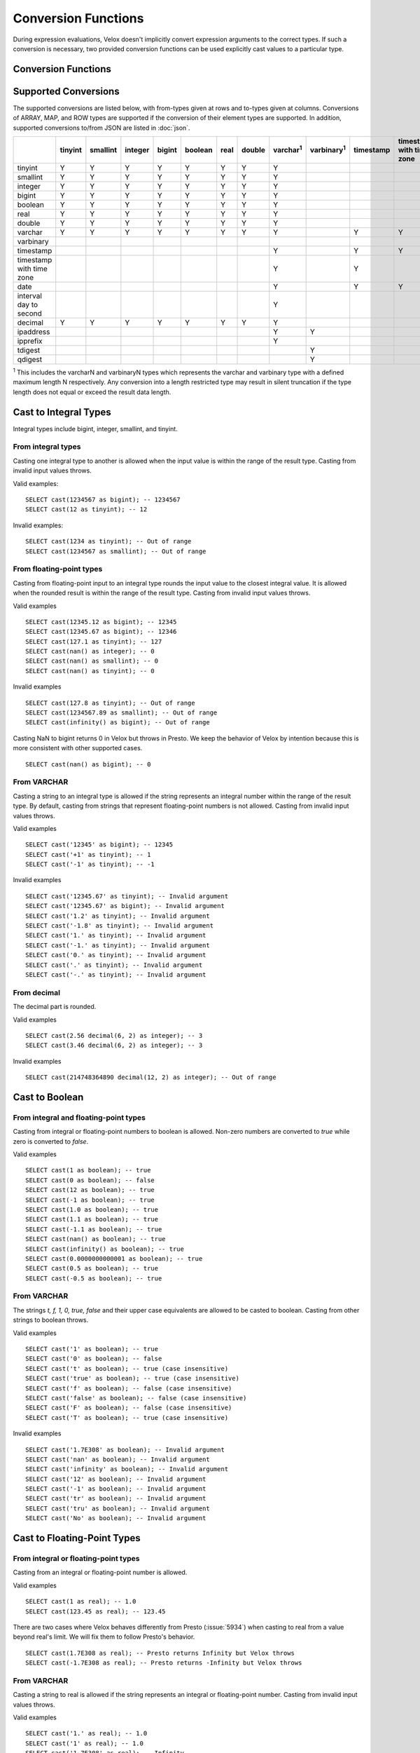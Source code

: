 ====================
Conversion Functions
====================

During expression evaluations, Velox doesn't implicitly convert expression
arguments to the correct types. If such a conversion is necessary, two provided
conversion functions can be used explicitly cast values to a particular type.

Conversion Functions
--------------------

.. function:: cast(value AS type) -> type

    Explicitly cast a value as a type. This can be used to cast a varchar to a
    numeric value type and vice versa.

.. function:: try_cast(value AS type) -> type

    Like :func:`cast`, but returns null if the cast fails. ``try_cast(x AS type)``
    is different from ``try(cast(x AS type))`` in that ``try_cast`` only suppresses
    errors happening during the casting itself but not those during the evaluation
    of its argument. For example, ``try_cast(x / 0 as double)`` throws a divide-by-0
    error, while ``try(cast(x / 0 as double))`` returns a NULL.

Supported Conversions
---------------------

The supported conversions are listed below, with from-types given at rows and to-types given at columns. Conversions of ARRAY, MAP, and ROW types
are supported if the conversion of their element types are supported. In addition,
supported conversions to/from JSON are listed in :doc:`json`.

.. list-table::
   :widths: 25 25 25 25 25 25 25 25 25 25 25 25 25 25 25 25 25 25 25
   :header-rows: 1

   * -
     - tinyint
     - smallint
     - integer
     - bigint
     - boolean
     - real
     - double
     - varchar\ :superscript:`1`
     - varbinary\ :superscript:`1`
     - timestamp
     - timestamp with time zone
     - date
     - interval day to second
     - decimal
     - ipaddress
     - ipprefix
     - tdigest
     - qdigest
   * - tinyint
     - Y
     - Y
     - Y
     - Y
     - Y
     - Y
     - Y
     - Y
     -
     -
     -
     -
     -
     - Y
     -
     -
     -
     -
   * - smallint
     - Y
     - Y
     - Y
     - Y
     - Y
     - Y
     - Y
     - Y
     -
     -
     -
     -
     -
     - Y
     -
     -
     -
     -
   * - integer
     - Y
     - Y
     - Y
     - Y
     - Y
     - Y
     - Y
     - Y
     -
     -
     -
     -
     -
     - Y
     -
     -
     -
     -
   * - bigint
     - Y
     - Y
     - Y
     - Y
     - Y
     - Y
     - Y
     - Y
     -
     -
     -
     -
     -
     - Y
     -
     -
     -
     -
   * - boolean
     - Y
     - Y
     - Y
     - Y
     - Y
     - Y
     - Y
     - Y
     -
     -
     -
     -
     -
     - Y
     -
     -
     -
     -
   * - real
     - Y
     - Y
     - Y
     - Y
     - Y
     - Y
     - Y
     - Y
     -
     -
     -
     -
     -
     - Y
     -
     -
     -
     -
   * - double
     - Y
     - Y
     - Y
     - Y
     - Y
     - Y
     - Y
     - Y
     -
     -
     -
     -
     -
     - Y
     -
     -
     -
     -
   * - varchar
     - Y
     - Y
     - Y
     - Y
     - Y
     - Y
     - Y
     - Y
     -
     - Y
     - Y
     - Y
     -
     - Y
     - Y
     - Y
     -
     -
   * - varbinary
     -
     -
     -
     -
     -
     -
     -
     -
     -
     -
     -
     -
     -
     -
     - Y
     - Y
     - Y
     - Y
   * - timestamp
     -
     -
     -
     -
     -
     -
     -
     - Y
     -
     - Y
     - Y
     - Y
     -
     -
     -
     -
     -
     -
   * - timestamp with time zone
     -
     -
     -
     -
     -
     -
     -
     - Y
     -
     - Y
     -
     - Y
     -
     -
     -
     -
     -
     -
   * - date
     -
     -
     -
     -
     -
     -
     -
     - Y
     -
     - Y
     - Y
     -
     -
     -
     -
     -
     -
     -
   * - interval day to second
     -
     -
     -
     -
     -
     -
     -
     - Y
     -
     -
     -
     -
     -
     -
     -
     -
     -
     -
   * - decimal
     - Y
     - Y
     - Y
     - Y
     - Y
     - Y
     - Y
     - Y
     -
     -
     -
     -
     -
     - Y
     -
     -
     -
     -
   * - ipaddress
     -
     -
     -
     -
     -
     -
     -
     - Y
     - Y
     -
     -
     -
     -
     -
     -
     - Y
     -
     -
   * - ipprefix
     -
     -
     -
     -
     -
     -
     -
     - Y
     -
     -
     -
     -
     -
     -
     - Y
     - Y
     -
     -
   * - tdigest
     -
     -
     -
     -
     -
     -
     -
     -
     - Y
     -
     -
     -
     -
     -
     -
     -
     -
     -
   * - qdigest
     -
     -
     -
     -
     -
     -
     -
     -
     - Y
     -
     -
     -
     -
     -
     -
     -
     -
     -

:superscript:`1` This includes the varcharN and varbinaryN types which represents the varchar and varbinary type with a defined maximum length N respectively.
Any conversion into a length restricted type may result in silent truncation if the type
length does not equal or exceed the result data length.

Cast to Integral Types
----------------------

Integral types include bigint, integer, smallint, and tinyint.

From integral types
^^^^^^^^^^^^^^^^^^^

Casting one integral type to another is allowed when the input value is within
the range of the result type. Casting from invalid input values throws.

Valid examples:

::

  SELECT cast(1234567 as bigint); -- 1234567
  SELECT cast(12 as tinyint); -- 12

Invalid examples:

::

  SELECT cast(1234 as tinyint); -- Out of range
  SELECT cast(1234567 as smallint); -- Out of range

From floating-point types
^^^^^^^^^^^^^^^^^^^^^^^^^

Casting from floating-point input to an integral type rounds the input value to
the closest integral value. It is allowed when the rounded result is within the
range of the result type. Casting from invalid input values throws.

Valid examples

::

  SELECT cast(12345.12 as bigint); -- 12345
  SELECT cast(12345.67 as bigint); -- 12346
  SELECT cast(127.1 as tinyint); -- 127
  SELECT cast(nan() as integer); -- 0
  SELECT cast(nan() as smallint); -- 0
  SELECT cast(nan() as tinyint); -- 0

Invalid examples

::

  SELECT cast(127.8 as tinyint); -- Out of range
  SELECT cast(1234567.89 as smallint); -- Out of range
  SELECT cast(infinity() as bigint); -- Out of range

Casting NaN to bigint returns 0 in Velox but throws in Presto. We keep the
behavior of Velox by intention because this is more consistent with other
supported cases.

::

  SELECT cast(nan() as bigint); -- 0


From VARCHAR
^^^^^^^^^^^^

Casting a string to an integral type is allowed if the string represents an
integral number within the range of the result type. By default, casting from
strings that represent floating-point numbers is not allowed.
Casting from invalid input values throws.

Valid examples

::

  SELECT cast('12345' as bigint); -- 12345
  SELECT cast('+1' as tinyint); -- 1
  SELECT cast('-1' as tinyint); -- -1

Invalid examples

::

  SELECT cast('12345.67' as tinyint); -- Invalid argument
  SELECT cast('12345.67' as bigint); -- Invalid argument
  SELECT cast('1.2' as tinyint); -- Invalid argument
  SELECT cast('-1.8' as tinyint); -- Invalid argument
  SELECT cast('1.' as tinyint); -- Invalid argument
  SELECT cast('-1.' as tinyint); -- Invalid argument
  SELECT cast('0.' as tinyint); -- Invalid argument
  SELECT cast('.' as tinyint); -- Invalid argument
  SELECT cast('-.' as tinyint); -- Invalid argument

From decimal
^^^^^^^^^^^^

The decimal part is rounded.

Valid examples

::

  SELECT cast(2.56 decimal(6, 2) as integer); -- 3
  SELECT cast(3.46 decimal(6, 2) as integer); -- 3

Invalid examples

::

  SELECT cast(214748364890 decimal(12, 2) as integer); -- Out of range

Cast to Boolean
---------------

From integral and floating-point types
^^^^^^^^^^^^^^^^^^^^^^^^^^^^^^^^^^^^^^

Casting from integral or floating-point numbers to boolean is allowed. Non-zero
numbers are converted to `true` while zero is converted to `false`.

Valid examples

::

  SELECT cast(1 as boolean); -- true
  SELECT cast(0 as boolean); -- false
  SELECT cast(12 as boolean); -- true
  SELECT cast(-1 as boolean); -- true
  SELECT cast(1.0 as boolean); -- true
  SELECT cast(1.1 as boolean); -- true
  SELECT cast(-1.1 as boolean); -- true
  SELECT cast(nan() as boolean); -- true
  SELECT cast(infinity() as boolean); -- true
  SELECT cast(0.0000000000001 as boolean); -- true
  SELECT cast(0.5 as boolean); -- true
  SELECT cast(-0.5 as boolean); -- true

From VARCHAR
^^^^^^^^^^^^

The strings `t, f, 1, 0, true, false` and their upper case equivalents are allowed to be casted to boolean.
Casting from other strings to boolean throws.

Valid examples

::

  SELECT cast('1' as boolean); -- true
  SELECT cast('0' as boolean); -- false
  SELECT cast('t' as boolean); -- true (case insensitive)
  SELECT cast('true' as boolean); -- true (case insensitive)
  SELECT cast('f' as boolean); -- false (case insensitive)
  SELECT cast('false' as boolean); -- false (case insensitive)
  SELECT cast('F' as boolean); -- false (case insensitive)
  SELECT cast('T' as boolean); -- true (case insensitive)

Invalid examples

::

  SELECT cast('1.7E308' as boolean); -- Invalid argument
  SELECT cast('nan' as boolean); -- Invalid argument
  SELECT cast('infinity' as boolean); -- Invalid argument
  SELECT cast('12' as boolean); -- Invalid argument
  SELECT cast('-1' as boolean); -- Invalid argument
  SELECT cast('tr' as boolean); -- Invalid argument
  SELECT cast('tru' as boolean); -- Invalid argument
  SELECT cast('No' as boolean); -- Invalid argument

Cast to Floating-Point Types
----------------------------

From integral or floating-point types
^^^^^^^^^^^^^^^^^^^^^^^^^^^^^^^^^^^^^

Casting from an integral or floating-point number is allowed.

Valid examples

::

  SELECT cast(1 as real); -- 1.0
  SELECT cast(123.45 as real); -- 123.45

There are two cases where Velox behaves differently from Presto (:issue:`5934`) when casting
to real from a value beyond real's limit. We will fix them to follow Presto's
behavior.

::

  SELECT cast(1.7E308 as real); -- Presto returns Infinity but Velox throws
  SELECT cast(-1.7E308 as real); -- Presto returns -Infinity but Velox throws

From VARCHAR
^^^^^^^^^^^^

Casting a string to real is allowed if the string represents an integral or
floating-point number. Casting from invalid input values throws.

Valid examples

::

  SELECT cast('1.' as real); -- 1.0
  SELECT cast('1' as real); -- 1.0
  SELECT cast('1.7E308' as real); -- Infinity
  SELECT cast('Infinity' as real); -- Infinity (case sensitive)
  SELECT cast('-Infinity' as real); -- -Infinity (case sensitive)
  SELECT cast('NaN' as real); -- NaN (case sensitive)

Invalid examples

::

  SELECT cast('1.2a' as real); -- Invalid argument
  SELECT cast('1.2.3' as real); -- Invalid argument
  SELECT cast('infinity' as real); -- Invalid argument
  SELECT cast('-infinity' as real); -- -Invalid argument
  SELECT cast('inf' as real); -- Invalid argument
  SELECT cast('InfiNiTy' as real); -- Invalid argument
  SELECT cast('INFINITY' as real); -- Invalid argument
  SELECT cast('nAn' as real); -- Invalid argument
  SELECT cast('nan' as real); -- Invalid argument

Below cases are supported in Presto, but throw in Velox.

::

  SELECT cast('1.2f' as real); -- 1.2
  SELECT cast('1.2f' as double); -- 1.2
  SELECT cast('1.2d' as real); -- 1.2
  SELECT cast('1.2d' as double); -- 1.2

From decimal
^^^^^^^^^^^^

Casting from decimal to double, float or any integral type is allowed. During decimal to an integral type conversion, if result overflows, or underflows, an exception is thrown.

Valid example

::

  SELECT cast(decimal '10.001' as double); -- 10.001

Invalid example

::

  SELECT cast(decimal '300.001' as tinyint); -- Out of range

Cast to VARCHAR
---------------

Casting from scalar types to string is allowed. The target type may be created with a maximum allowed length.
If the specified length is exceeded by the possible result, the result is truncated without warning.

Valid examples

::

  SELECT cast(123 as varchar); -- '123'
  SELECT cast(123 as varchar(10)); -- '123'
  SELECT cast(123 as varchar(2)); -- '12' (truncation ocurred)
  SELECT cast(123.45 as varchar); -- '123.45'
  SELECT cast(123.0 as varchar); -- '123.0'
  SELECT cast(nan() as varchar); -- 'NaN'
  SELECT cast(infinity() as varchar); -- 'Infinity'
  SELECT cast(infinity() as varchar(4)); -- 'Infi' (truncation ocurred)
  SELECT cast(infinity() as varchar(30)); -- 'Infinity'
  SELECT cast(true as varchar); -- 'true'
  SELECT cast(timestamp '1970-01-01 00:00:00' as varchar); -- '1970-01-01 00:00:00.000'
  SELECT cast(timestamp '2024-06-01 11:37:15.123 America/New_York' as varchar); -- '2024-06-01 11:37:15.123 America/New_York'
  SELECT cast(cast(22.51 as DECIMAL(5, 3)) as varchar); -- '22.510'
  SELECT cast(cast(-22.51 as DECIMAL(4, 2)) as varchar); -- '-22.51'
  SELECT cast(cast(0.123 as DECIMAL(3, 3)) as varchar); -- '0.123'
  SELECT cast(cast(1 as DECIMAL(6, 2)) as varchar); -- '1.00'
  SELECT cast(cast(0 as DECIMAL(6, 2)) as varchar); -- '0.00'

From Floating-Point Types
^^^^^^^^^^^^^^^^^^^^^^^^^

By default, casting a real or double to string returns standard notation if the magnitude of input value is greater than
or equal to 10 :superscript:`-3` but less than 10 :superscript:`7`, and returns scientific notation otherwise.

Positive zero returns '0.0' and negative zero returns '-0.0'. Positive infinity returns 'Infinity' and negative infinity
returns '-Infinity'. Positive and negative NaN returns 'NaN'.

If legacy_cast configuration property is true, the result is standard notation for all input value.

Valid examples if legacy_cast = false,

::

  SELECT cast(double '123456789.01234567' as varchar); -- '1.2345678901234567E8'
  SELECT cast(double '10000000.0' as varchar); -- '1.0E7'
  SELECT cast(double '12345.0' as varchar); -- '12345.0'
  SELECT cast(double '-0.001' as varchar); -- '-0.001'
  SELECT cast(double '-0.00012' as varchar); -- '-1.2E-4'
  SELECT cast(double '0.0' as varchar); -- '0.0'
  SELECT cast(double '-0.0' as varchar); -- '-0.0'
  SELECT cast(infinity() as varchar); -- 'Infinity'
  SELECT cast(-infinity() as varchar); -- '-Infinity'
  SELECT cast(nan() as varchar); -- 'NaN'
  SELECT cast(-nan() as varchar); -- 'NaN'

  SELECT cast(real '123456780.0' as varchar); -- '1.2345678E8'
  SELECT cast(real '10000000.0' as varchar); -- '1.0E7'
  SELECT cast(real '12345.0' as varchar); -- '12345.0'
  SELECT cast(real '-0.001' as varchar); -- '-0.001'
  SELECT cast(real '-0.00012' as varchar); -- '-1.2E-4'
  SELECT cast(real '0.0' as varchar); -- '0.0'
  SELECT cast(real '-0.0' as varchar); -- '-0.0'

Valid examples if legacy_cast = true,

::

  SELECT cast(double '123456789.01234567' as varchar); -- '123456789.01234567'
  SELECT cast(double '10000000.0' as varchar); -- '10000000.0'
  SELECT cast(double '-0.001' as varchar); -- '-0.001'
  SELECT cast(double '-0.00012' as varchar); -- '-0.00012'

  SELECT cast(real '123456780.0' as varchar); -- '123456784.0'
  SELECT cast(real '10000000.0' as varchar); -- '10000000.0'
  SELECT cast(real '12345.0' as varchar); -- '12345.0'
  SELECT cast(real '-0.00012' as varchar); -- '-0.00011999999696854502'


From DATE
^^^^^^^^^

Casting DATE to VARCHAR returns an ISO-8601 formatted string: YYYY-MM-DD.

::

    SELECT cast(date('2024-03-14') as varchar); -- '2024-03-14'


From TIMESTAMP
^^^^^^^^^^^^^^

By default, casting a timestamp to a string returns ISO 8601 format with space as separator
between date and time, and the year part is padded with zeros to 4 characters.

If legacy_cast configuration property is true, the result string uses character 'T'
as separator between date and time and the year part is not padded.

Valid examples if legacy_cast = false,

::

  SELECT cast(timestamp '1970-01-01 00:00:00' as varchar); -- '1970-01-01 00:00:00.000'
  SELECT cast(timestamp '2000-01-01 12:21:56.129' as varchar); -- '2000-01-01 12:21:56.129'
  SELECT cast(timestamp '384-01-01 08:00:00.000' as varchar); -- '0384-01-01 08:00:00.000'
  SELECT cast(timestamp '10000-02-01 16:00:00.000' as varchar); -- '10000-02-01 16:00:00.000'
  SELECT cast(timestamp '-10-02-01 10:00:00.000' as varchar); -- '-0010-02-01 10:00:00.000'

Valid examples if legacy_cast = true,

::

  SELECT cast(timestamp '1970-01-01 00:00:00' as varchar); -- '1970-01-01T00:00:00.000'
  SELECT cast(timestamp '2000-01-01 12:21:56.129' as varchar); -- '2000-01-01T12:21:56.129'
  SELECT cast(timestamp '384-01-01 08:00:00.000' as varchar); -- '384-01-01T08:00:00.000'
  SELECT cast(timestamp '-10-02-01 10:00:00.000' as varchar); -- '-10-02-01T10:00:00.000'

From INTERVAL DAY TO SECOND
^^^^^^^^^^^^^^^^^^^^^^^^^^^

Casting INTERVAL DAY TO SECOND to VARCHAR returns a string formatted as
'[sign]D HH:MM:SS.ZZZ', where 'sign' is an optional '-' sign if interval is negative, D
is the number of whole days in the interval, HH is then number of hours between 00 and
24, MM is the number of minutes between 00 and 59, SS is the number of seconds between
00 and 59, and zzz is the number of milliseconds between 000 and 999.

::

    SELECT cast(interval '1' day as varchar); -- '1 00:00:00.000'
    SELECT cast(interval '123456' second as varchar); -- '1 10:17:36.000'
    SELECT cast(now() - date('2024-03-01') as varchar); -- '35 09:15:54.092'
    SELECT cast(date('2024-03-01') - now() as varchar); -- '-35 09:16:20.598'

From IPADDRESS
^^^^^^^^^^^^^^

Casting from IPADDRESS to VARCHAR returns a string formatted as x.x.x.x for IPV4 formatted IPV6 addresses.
For all other IPV6 addresses it will be formatted in compressed alternate form IPV6 defined in `RFC 4291#section-2.2 <https://datatracker.ietf.org/doc/html/rfc4291.html#section-2.2>`_

IPV4:

::

  SELECT cast(ipaddress '1.2.3.4' as varchar); -- '1.2.3.4'

IPV6:

::

  SELECT cast(ipaddress '2001:0db8:0000:0000:0000:ff00:0042:8329' as varchar); -- '2001:db8::ff00:42:8329'
  SELECT cast(ipaddress '0:0:0:0:0:0:13.1.68.3' as varchar); -- '::13.1.68.3'

IPV4 mapped IPV6:

::

  SELECT cast(ipaddress '::ffff:ffff:ffff' as varchar); -- '255.255.255.255'

From IPPREFIX
^^^^^^^^^^^^^

Casting from IPPREFIX to VARCHAR returns a string formatted as *x.x.x.x/<prefix-length>* for IPv4 formatted IPv6 addresses.

For all other IPv6 addresses it will be formatted in compressed alternate form IPv6 defined in `RFC 4291#section-2.2 <https://datatracker.ietf.org/doc/html/rfc4291.html#section-2.2>`_
followed by */<prefix-length>*. [`RFC 4291#section-2.3 <https://datatracker.ietf.org/doc/html/rfc4291.html#section-2.3>`_]

IPv4:

::

  SELECT cast(ipprefix '1.2.0.0/16' as varchar); -- '1.2.0.0/16'

IPv6:

::

  SELECT cast(ipprefix '2001:db8::ff00:42:8329/128' as varchar); -- '2001:db8::ff00:42:8329/128'
  SELECT cast(ipprefix '0:0:0:0:0:0:13.1.68.3/32' as varchar); -- '::/32'

IPv4 mapped IPv6:

::

  SELECT cast(ipaddress '::ffff:ffff:0000/16' as varchar); -- '255.255.0.0/16'

Cast to VARBINARY
-----------------

The same rules that apply to varcharN also apply to varbinaryN. If the target type of the cast results in a type definition where the
specified length is exceeded by the result length, the data is silently truncated.

From IPADDRESS
^^^^^^^^^^^^^^

Returns the IPV6 address as a 16 byte varbinary string in network byte order.

Internally, the type is a pure IPv6 address. Support for IPv4 is handled using the IPv4-mapped IPv6 address range `(RFC 4291#section-2.5.5.2) <https://datatracker.ietf.org/doc/html/rfc4291.html#section-2.5.5.2>`_.
When creating an IPADDRESS, IPv4 addresses will be mapped into that range.

IPV6:

::

  SELECT cast(ipaddress '2001:0db8:0000:0000:0000:ff00:0042:8329' as varbinary); -- 0x20010db8000000000000ff0000428329

IPV4:

::

  SELECT cast('1.2.3.4' as ipaddress); -- 0x00000000000000000000ffff01020304

IPV4 mapped IPV6:

::

  SELECT cast('::ffff:ffff:ffff' as ipaddress); -- 0x00000000000000000000ffffffffffff

From TDIGEST(DOUBLE)
^^^^^^^^^^^^^^^^^^^^

Returns the T-digest as a varbinary string containing the serialized representation of the T-digest data structure.
This allows T-digests to be stored and retrieved for later use.

::

  SELECT cast(tdigest_agg(cast(1.0 as double)) as varbinary); -- AQAAAAAAAADwPwAAAAAAAPA/AAAAAAAA8D8AAAAAAABZQAAAAAAAAPA/AQAAAAAAAAAAAPA/AAAAAAAA8D8=

From QDIGEST(BIGINT), QDIGEST(REAL), QDIGEST(DOUBLE)
^^^^^^^^^^^^^^^^^^^^^^^^^^^^^^^^^^^^^^^^^^^^^^^^^^^^

Returns the quantile digest as a varbinary string containing the serialized representation of the quantile digest data structure.
This allows quantile digests to be stored and retrieved for later use.

::

  SELECT cast(qdigest_agg(cast(1.0 as double)) as varbinary); -- AHsUrkfheoQ/AAAAAAAAAAAAAAAAAAAAAAAAAAAAAPA/AAAAAAAA8D8BAAAAAAAAAAAAAPA/AAAAAAAA8L8=

Cast to TIMESTAMP
-----------------

From VARCHAR
^^^^^^^^^^^^

Casting from a string to timestamp is allowed if the string represents a
timestamp in the format `YYYY-MM-DD` followed by an optional `hh:mm:ss.MS`.
Seconds and milliseconds are optional. Casting from invalid input values throws.

Valid examples:

::

  SELECT cast('1970-01-01' as timestamp); -- 1970-01-01 00:00:00
  SELECT cast('1970-01-01 00:00:00.123' as timestamp); -- 1970-01-01 00:00:00.123
  SELECT cast('1970-01-01 02:01' as timestamp); -- 1970-01-01 02:01:00
  SELECT cast('1970-01-01 00:00:00-02:00' as timestamp); -- 1970-01-01 02:00:00

Invalid example:

::

  SELECT cast('2012-Oct-23' as timestamp); -- Invalid argument

Optionally, strings may also contain timezone information at the end. Timezone
information may be offsets in the format `+01:00` or `-02:00`, for example, or
timezone names, like `UTC`, `Z`, `America/Los_Angeles` and others,
`as defined here <https://github.com/facebookincubator/velox/blob/main/velox/type/tz/TimeZoneDatabase.cpp>`_.

For example, these strings contain valid timezone information:

::

  SELECT cast('1970-01-01 00:00:00 +09:00' as timestamp);
  SELECT cast('1970-01-01 00:00:00 UTC' as timestamp);
  SELECT cast('1970-01-01 00:00:00 America/Sao_Paulo' as timestamp);

If timezone information is specified in the string, the returned timestamp
is adjusted to the corresponding timezone. Otherwise, the timestamp is
assumed to be in the client session timezone, and adjusted accordingly
based on the value of `adjust_timestamp_to_session_timezone`, as described below.

The space between the hour and timezone definition is optional.

::

  SELECT cast('1970-01-01 00:00 Z' as timestamp);
  SELECT cast('1970-01-01 00:00Z' as timestamp);

Are both valid.

From DATE
^^^^^^^^^

Casting from date to timestamp is allowed.

Valid examples

::

  SELECT cast(date '1970-01-01' as timestamp); -- 1970-01-01 00:00:00
  SELECT cast(date '2012-03-09' as timestamp); -- 2012-03-09 00:00:00

From TIMESTAMP WITH TIME ZONE
^^^^^^^^^^^^^^^^^^^^^^^^^^^^^

The results depend on whether configuration property `adjust_timestamp_to_session_timezone` is set or not.

If set to true, input timezone is ignored and timestamp is returned as is. For example,
"1970-01-01 00:00:00.000 America/Los_Angeles" becomes "1970-01-01 08:00:00.000".

Otherwise, timestamp is shifted by the offset of the timezone. For example,
"1970-01-01 00:00:00.000 America/Los_Angeles" becomes "1970-01-01 00:00:00.000".

Valid examples

::

  -- `adjust_timestamp_to_session_timezone` is true
  SELECT to_unixtime(cast(timestamp '1970-01-01 00:00:00 America/Los_Angeles' as timestamp)); -- 28800.0 (1970-01-01 08:00:00.000)
  SELECT to_unixtime(cast(timestamp '2012-03-09 10:00:00 Asia/Chongqing' as timestamp)); -- 1.3312584E9 (2012-03-09 02:00:00.000)
  SELECT to_unixtime(cast(from_unixtime(0, '+06:00') as timestamp)); -- 0.0 (1970-01-01 00:00:00.000)
  SELECT to_unixtime(cast(from_unixtime(0, '-02:00') as timestamp)); -- 0.0 (1970-01-01 00:00:00.000)

  -- `adjust_timestamp_to_session_timezone` is false
  SELECT to_unixtime(cast(timestamp '1970-01-01 00:00:00 America/Los_Angeles' as timestamp)); -- 0.0 (1970-01-01 00:00:00.000)
  SELECT to_unixtime(cast(timestamp '2012-03-09 10:00:00 Asia/Chongqing' as timestamp)); -- 1.3312872E9 (2012-03-09 10:00:00.000)
  SELECT to_unixtime(cast(from_unixtime(0, '+06:00') as timestamp)); -- 21600.0 (1970-01-01 06:00:00.000)
  SELECT to_unixtime(cast(from_unixtime(0, '-02:00') as timestamp)); -- -7200.0 (1969-12-31 22:00:00.000)

Cast to TIMESTAMP WITH TIME ZONE
--------------------------------

From TIMESTAMP
^^^^^^^^^^^^^^

The results depend on whether configuration property `adjust_timestamp_to_session_timezone` is set or not.

If set to true, the output is adjusted to be equivalent as the input timestamp in UTC
based on the user provided `session_timezone` (if any). For example, when user supplies
"America/Los_Angeles" "1970-01-01 00:00:00.000" becomes "1969-12-31 16:00:00.000 America/Los_Angeles".

Otherwise, the user provided `session_timezone` (if any) is simply appended to the input
timestamp. For example, "1970-01-01 00:00:00.000" becomes "1970-01-01 00:00:00.000 America/Los_Angeles".

Valid examples

::

  -- `adjust_timestamp_to_session_timezone` is true
  SELECT cast(timestamp '1970-01-01 00:00:00' as timestamp with time zone); -- 1969-12-31 16:00:00.000 America/Los_Angeles
  SELECT cast(timestamp '2012-03-09 10:00:00' as timestamp with time zone); -- 2012-03-09 02:00:00.000 America/Los_Angeles
  SELECT cast(from_unixtime(0) as timestamp with time zone); -- 1969-12-31 16:00:00.000 America/Los_Angeles

  -- `adjust_timestamp_to_session_timezone` is false
  SELECT cast(timestamp '1970-01-01 00:00:00' as timestamp with time zone); -- 1970-01-01 00:00:00.000 America/Los_Angeles
  SELECT cast(timestamp '2012-03-09 10:00:00' as timestamp with time zone); -- 2012-03-09 10:00:00.000 America/Los_Angeles
  SELECT cast(from_unixtime(0) as timestamp with time zone); -- 1970-01-01 00:00:00.000 America/Los_Angeles

From DATE
^^^^^^^^^

The results depend on `session_timestamp`.

Valid examples

::

    -- session_timezone = America/Los_Angeles
    SELECT cast(date '2024-06-01' as timestamp with time zone); -- 2024-06-01 00:00:00.000 America/Los_Angeles

    -- session_timezone = Asia/Shanghai
    SELECT cast(date '2024-06-01' as timestamp with time zone); -- 2024-06-01 00:00:00.000 Asia/Shanghai

Cast to Date
------------

From VARCHAR
^^^^^^^^^^^^

Only ISO 8601 strings are supported: `[+-]YYYY-MM-DD`. Casting from invalid input values throws.

Valid examples

::

  SELECT cast('1970-01-01' as date); -- 1970-01-01

Invalid examples

::

  SELECT cast('2012' as date); -- Invalid argument
  SELECT cast('2012-10' as date); -- Invalid argument
  SELECT cast('2012-10-23T123' as date); -- Invalid argument
  SELECT cast('2012-10-23 (BC)' as date); -- Invalid argument
  SELECT cast('2012-Oct-23' as date); -- Invalid argument
  SELECT cast('2012/10/23' as date); -- Invalid argument
  SELECT cast('2012.10.23' as date); -- Invalid argument
  SELECT cast('2012-10-23 ' as date); -- Invalid argument

From TIMESTAMP
^^^^^^^^^^^^^^

Casting from timestamp to date is allowed. If present, the part of `hh:mm:ss`
in the input is ignored.

Valid examples

::

  SELECT cast(timestamp '1970-01-01 00:00:00' as date); -- 1970-01-01
  SELECT cast(timestamp '1970-01-01 23:59:59' as date); -- 1970-01-01

From TIMESTAMP WITH TIME ZONE
^^^^^^^^^^^^^^^^^^^^^^^^^^^^^

Casting from TIMESTAMP WITH TIME ZONE to DATE is allowed. If present,
the part of `hh:mm:ss` in the input is ignored.

Session time zone does not affect the result.

Valid examples

::

  SELECT CAST(timestamp '2024-06-01 01:38:00 America/New_York' as DATE); -- 2024-06-01

Cast to Decimal
---------------

From boolean type
^^^^^^^^^^^^^^^^^

Casting a boolean number to decimal of given precision and scale is allowed.
True value is converted to 1 and false to 0.

Valid examples

::

  SELECT cast(true as decimal(4, 2)); -- decimal '1.00'
  SELECT cast(false as decimal(8, 2)); -- decimal '0'

From integral types
^^^^^^^^^^^^^^^^^^^

Casting an integral number to a decimal of given precision and scale is allowed
if the input value can be represented by the precision and scale. Casting from
invalid input values throws.

Valid examples

::

  SELECT cast(1 as decimal(4, 2)); -- decimal '1.00'
  SELECT cast(10 as decimal(4, 2)); -- decimal '10.00'
  SELECT cast(123 as decimal(5, 2)); -- decimal '123.00'

Invalid examples

::

  SELECT cast(123 as decimal(6, 4)); -- Out of range
  SELECT cast(123 as decimal(4, 2)); -- Out of range

From floating-point types
^^^^^^^^^^^^^^^^^^^^^^^^^

Casting a floating-point number to a decimal of given precision and scale is allowed
if the input value can be represented by the precision and scale. When the given
scale is less than the number of decimal places, the floating-point value is rounded.
The conversion precision is up to 15 for double and 6 for real according to the
significant decimal digits precision they provide. Casting from NaN or infinite value
throws.

Valid example

::

  SELECT cast(0.12 as decimal(4, 4)); -- decimal '0.1200'
  SELECT cast(0.12 as decimal(4, 1)); -- decimal '0.1'
  SELECT cast(0.19 as decimal(4, 1)); -- decimal '0.2'
  SELECT cast(0.123456789123123 as decimal(38, 18)); -- decimal '0.123456789123123000'
  SELECT cast(real '0.123456' as decimal(38, 18)); -- decimal '0.123456000000000000'

Invalid example

::

  SELECT cast(123.12 as decimal(6, 4)); -- Out of range
  SELECT cast(99999.99 as decimal(6, 2)); -- Out of range

From decimal
^^^^^^^^^^^^

Casting one decimal to another is allowed if the input value can be represented
by the result decimal type. When casting from a larger scale to a smaller one,
the fraction part is rounded.

Valid example

::

  SELECT cast(decimal '0.69' as decimal(4, 3)); -- decimal '0.690'
  SELECT cast(decimal '0.69' as decimal(4, 1)); -- decimal '0.7'

Invalid example

::

  SELECT cast(decimal '-1000.000' as decimal(6, 4)); -- Out of range
  SELECT cast(decimal '123456789' as decimal(9, 1)); -- Out of range

From varchar
^^^^^^^^^^^^

Casting varchar to a decimal of given precision and scale is allowed
if the input value can be represented by the precision and scale. When casting from
a larger scale to a smaller one, the fraction part is rounded. Casting from invalid input value throws.

Valid example

::

  SELECT cast('9999999999.99' as decimal(12, 2)); -- decimal '9999999999.99'
  SELECT cast('1.556' as decimal(12, 2)); -- decimal '1.56'
  SELECT cast('1.554' as decimal(12, 2)); -- decimal '1.55'
  SELECT cast('-1.554' as decimal(12, 2)); -- decimal '-1.55'
  SELECT cast('+09' as decimal(12, 2)); -- decimal '9.00'
  SELECT cast('9.' as decimal(12, 2)); -- decimal '9.00'
  SELECT cast('.9' as decimal(12, 2)); -- decimal '0.90'
  SELECT cast('3E+2' as decimal(12, 2)); -- decimal '300.00'
  SELECT cast('3E+00002' as decimal(12, 2)); -- decimal '300.00'
  SELECT cast('3e+2' as decimal(12, 2)); -- decimal '300.00'
  SELECT cast('31.423e+2' as decimal(12, 2)); -- decimal '3142.30'
  SELECT cast('1.2e-2' as decimal(12, 2)); -- decimal '0.01'
  SELECT cast('1.2e-5' as decimal(12, 2)); -- decimal '0.00'
  SELECT cast('0000.123' as decimal(12, 2)); -- decimal '0.12'
  SELECT cast('.123000000' as decimal(12, 2)); -- decimal '0.12'

Invalid example

::

  SELECT cast('1.23e67' as decimal(38, 0)); -- Value too large
  SELECT cast('0.0446a' as decimal(9, 1)); -- Value is not a number
  SELECT cast('' as decimal(9, 1)); -- Value is not a number
  SELECT cast('23e-5d' as decimal(9, 1)); -- Value is not a number
  SELECT cast('1.23 ' as decimal(38, 0)); -- Value is not a number
  SELECT cast(' -3E+2' as decimal(12, 2)); -- Value is not a number
  SELECT cast('-3E+2.1' as decimal(12, 2)); -- Value is not a number
  SELECT cast('3E+' as decimal(12, 2)); -- Value is not a number

Cast to IPADDRESS
-----------------

.. _ipaddress-from-varchar:

From VARCHAR
^^^^^^^^^^^^

To cast a varchar to IPAddress input string must be in the form of either
IPV4 or IPV6.

For IPV4 it must be in the form of:
x.x.x.x where each x is an integer value between 0-255.

For IPV6 it must follow any of the forms defined in `RFC 4291#section-2.2 <https://datatracker.ietf.org/doc/html/rfc4291.html#section-2.2>`_.

Full form:

::

   2001:0DB8:0000:0000:0008:0800:200C:417A
   2001:DB8:0:0:8:800:200C:417A

Compressed form:
::

   2001:DB8::8:800:200C:417A

Alternate form:
::

   0:0:0:0:0:0:13.1.68.3
   ::13.1.68.3

Internally, the type is a pure IPv6 address. Support for IPv4 is handled using the IPv4-mapped IPv6 address range `(RFC 4291#section-2.5.5.2) <https://datatracker.ietf.org/doc/html/rfc4291.html#section-2.5.5.2>`_.
When creating an IPADDRESS, IPv4 addresses will be mapped into that range.

When formatting an IPADDRESS, any address within the mapped range will be formatted as an IPv4 address.
Other addresses will be formatted as IPv6 using the canonical format defined in `RFC 5952 <https://datatracker.ietf.org/doc/html/rfc5952.html>`_.

Valid examples:

::

  SELECT cast('2001:0db8:0000:0000:0000:ff00:0042:8329' as ipaddress); -- ipaddress '2001:db8::ff00:42:8329'
  SELECT cast('1.2.3.4' as ipaddress); -- ipaddress '1.2.3.4'
  SELECT cast('::ffff:ffff:ffff' as ipaddress); -- ipaddress '255.255.255.255'

Invalid examples:

::

  SELECT cast('2001:db8::1::1' as ipaddress); -- Invalid IP address '2001:db8::1::1'
  SELECT cast('789.1.1.1' as ipaddress); -- Invalid IP address '789.1.1.1'

From VARBINARY
^^^^^^^^^^^^^^

To cast a varbinary to IPAddress it must be either IPV4(4 Bytes)
or IPV6(16 Bytes) in network byte order.

IPV4:

::

[01, 02, 03, 04] -> 1.2.3.4

IPV6:

::

[0x20, 0x01, 0x0d, 0xb8 0x00, 0x00, 0x00, 0x00 0x00 0x00, 0xff, 0x00, 0x00, 0x42, 0x83, 0x29] -> 2001:db8::ff00:42:8329

Internally, the type is a pure IPv6 address. Support for IPv4 is handled using the IPv4-mapped IPv6 address range `(RFC 4291#section-2.5.5.2) <https://datatracker.ietf.org/doc/html/rfc4291.html#section-2.5.5.2>`_.
When creating an IPADDRESS, IPv4 addresses will be mapped into that range.

When formatting an IPADDRESS, any address within the mapped range will be formatted as an IPv4 address.
Other addresses will be formatted as IPv6 using the canonical format defined in `RFC 5952 <https://datatracker.ietf.org/doc/html/rfc5952.html>`_.

IPV6 mapped IPV4 address:

::

[0x00, 0x00, 0x00, 0x00, 0x00, 0x00, 0x00, 0x00, 0x00, 0x00, 0xff, 0xff, 0x01, 0x02, 0x03, 0x04] -> 1.2.3.4

Valid examples:

::

  SELECT cast(from_hex('20010db8000000000000ff0000428329') as ipaddress); -- ipaddress '2001:db8::ff00:42:8329'
  SELECT cast(from_hex('01020304') as ipaddress); -- ipaddress '1.2.3.4'
  SELECT cast(from_hex('00000000000000000000ffff01020304') as ipaddress); -- ipaddress '1.2.3.4'

Invalid examples:

::

  SELECT cast(from_hex('f000001100') as ipaddress); -- Invalid IP address binary length: 5

From IPPREFIX
^^^^^^^^^^^^^

Returns the canonical(lowest) IPADDRESS in the subnet range.

Examples:

::

  SELECT cast(ipprefix '1.2.3.4/24' as ipaddress) -- ipaddress '1.2.3.0'
  SELECT cast(ipprefix '2001:db8::ff00:42:8329/64' as ipaddress) -- ipaddress '2001:db8::'

Cast to TDIGEST(DOUBLE)
-----------------------

From VARBINARY
^^^^^^^^^^^^^^

Returns a T-digest reconstructed from the varbinary string containing the serialized representation.
This allows previously stored T-digests to be restored for use.

::

  SELECT cast(stored_tdigest_binary as tdigest(double));

Cast to QDIGEST(BIGINT), QDIGEST(REAL), QDIGEST(DOUBLE)
-------------------------------------------------------

From VARBINARY
^^^^^^^^^^^^^^

Returns a quantile digest reconstructed from the varbinary string containing the serialized representation.
This allows previously stored quantile digests to be restored for use.

::

  SELECT cast(stored_qdigest_binary as qdigest(bigint));
  SELECT cast(stored_qdigest_binary as qdigest(real));
  SELECT cast(stored_qdigest_binary as qdigest(double));

Cast to IPPREFIX
----------------

From VARCHAR
^^^^^^^^^^^^

The IPPREFIX string must be in the form of *<ip_address>/<ip_prefix>* as defined in `RFC 4291#section-2.3 <https://datatracker.ietf.org/doc/html/rfc4291.html#section-2.3>`_.
The IPADDRESS portion of the IPPREFIX follows the same rules as casting
`IPADDRESS from VARCHAR <#ipaddress-from-varchar>`_.

The prefix portion must be <= 32 if the IP is an IPv4 address or <= 128 for an IPv6 address.
As with IPADDRESS, any IPv6 address in the form of an IPv4 mapped IPv6 address will be
interpreted as an IPv4 address. Only the canonical(smallest) IP address will be stored
in the IPPREFIX.

Examples:

Valid examples:

::

  SELECT cast('2001:0db8:0000:0000:0000:ff00:0042:8329/32' as ipprefix); -- ipprefix '2001:0db8::/32'
  SELECT cast('1.2.3.4/24' as ipprefix); -- ipprefix '1.2.3.0/24'
  SELECT cast('::ffff:ffff:ffff/16' as ipprefix); -- ipprefix '255.255.0.0/16'

Invalid examples:

::

  SELECT cast('2001:db8::1::1/1' as ipprefix); -- Cannot cast value to IPPREFIX: 2001:db8::1::1/1
  SELECT cast('2001:0db8:0000:0000:0000:ff00:0042:8329/129' as ipprefix); -- Cannot cast value to IPPREFIX: 2001:0db8:0000:0000:0000:ff00:0042:8329/129
  SELECT cast('2001:0db8:0000:0000:0000:ff00:0042:8329/-1' as ipprefix); -- Cannot cast value to IPPREFIX: 2001:0db8:0000:0000:0000:ff00:0042:8329/-1
  SELECT cast('255.2.3.4/33' as ipprefix); -- Cannot cast value to IPPREFIX: 255.2.3.4/33
  SELECT cast('::ffff:ffff:ffff/33' as ipprefix); -- Cannot cast value to IPPREFIX: ::ffff:ffff:ffff/33

From IPADDRESS
^^^^^^^^^^^^^^

Returns an IPPREFIX where the prefix length is the length of the entire IP address.
Prefix length for IPv4 is 32 and for IPv6 it is 128.

Examples:

::

  SELECT cast(ipaddress '1.2.3.4' as ipprefix) -- ipprefix '1.2.3.4/32'
  SELECT cast(ipaddress '2001:db8::ff00:42:8329' as ipprefix) -- ipprefix '2001:db8::ff00:42:8329/128'

Data Size Functions
-------------------

.. function:: parse_presto_data_size(string) -> decimal(38)

    Parses ``string`` of format ``value unit`` into a number, where ``value`` is the fractional number of unit values::

      SELECT parse_presto_data_size('1B'); -- 1
      SELECT parse_presto_data_size('1kB'); -- 1024
      SELECT parse_presto_data_size('1MB'); -- 1048576
      SELECT parse_presto_data_size('2.3MB'); -- 2411724

Miscellaneous
-------------

.. function:: typeof(x) -> varchar

    Returns the name of the type of x::

        SELECT typeof(123); -- integer
        SELECT typeof(1.5); -- double
        SELECT typeof(array[1,2,3]); -- array(integer)
